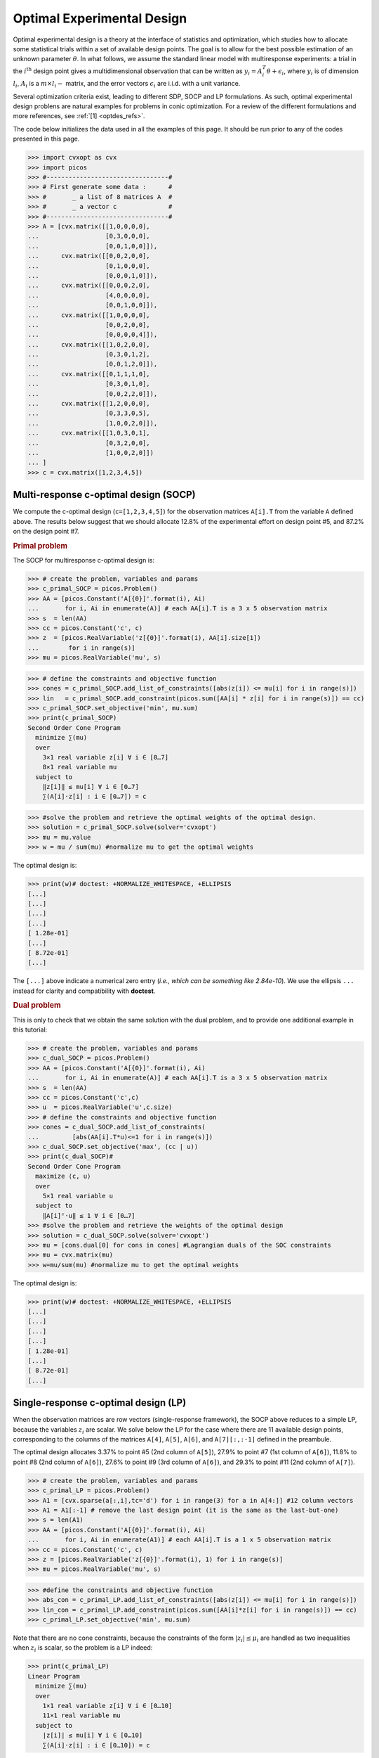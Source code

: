 .. _optdes:

Optimal Experimental Design
===========================

Optimal experimental design is a theory
at the interface of statistics and optimization,
which studies how to allocate some statistical trials
within a set of available design points.
The goal is to allow for the best possible
estimation of an unknown parameter :math:`\theta`.
In what follows, we assume the standard linear model with
multiresponse experiments: a trial in the :math:`i^{\textrm{th}}`
design point gives a multidimensional observation that
can be written as :math:`y_i = A_i^T \theta+\epsilon_i`,
where :math:`y_i` is of dimension :math:`l_i`,
:math:`A_i` is a :math:`m \times l_i-` matrix,
and the error vectors :math:`\epsilon_i` are i.i.d. with a unit variance.

Several optimization criteria exist, leading to different SDP, SOCP and LP
formulations.
As such, optimal experimental design problens are natural examples for problems
in conic optimization. For a review of the different formulations
and more references, see :ref:`[1] <optdes_refs>`.

The code below initializes the data used in all the examples of this page.
It should be run prior to any of the codes presented in this page.

>>> import cvxopt as cvx
>>> import picos
>>> #---------------------------------#
>>> # First generate some data :      #
>>> #       _ a list of 8 matrices A  #
>>> #       _ a vector c              #
>>> #---------------------------------#
>>> A = [cvx.matrix([[1,0,0,0,0],
...                  [0,3,0,0,0],
...                  [0,0,1,0,0]]),
...      cvx.matrix([[0,0,2,0,0],
...                  [0,1,0,0,0],
...                  [0,0,0,1,0]]),
...      cvx.matrix([[0,0,0,2,0],
...                  [4,0,0,0,0],
...                  [0,0,1,0,0]]),
...      cvx.matrix([[1,0,0,0,0],
...                  [0,0,2,0,0],
...                  [0,0,0,0,4]]),
...      cvx.matrix([[1,0,2,0,0],
...                  [0,3,0,1,2],
...                  [0,0,1,2,0]]),
...      cvx.matrix([[0,1,1,1,0],
...                  [0,3,0,1,0],
...                  [0,0,2,2,0]]),
...      cvx.matrix([[1,2,0,0,0],
...                  [0,3,3,0,5],
...                  [1,0,0,2,0]]),
...      cvx.matrix([[1,0,3,0,1],
...                  [0,3,2,0,0],
...                  [1,0,0,2,0]])
... ]
>>> c = cvx.matrix([1,2,3,4,5])

Multi-response c-optimal design (SOCP)
--------------------------------------

We compute the c-optimal design (``c=[1,2,3,4,5]``)
for the observation matrices ``A[i].T`` from the variable ``A`` defined above.
The results below suggest that we should allocate 12.8% of the
experimental effort on design point #5, and 87.2% on the design point #7.

.. rubric:: Primal problem

The SOCP for multiresponse c-optimal design is:

.. math::
   :nowrap:

   \begin{center}
   \begin{eqnarray*}
   &\underset{\substack{\mu \in \mathbb{R}^s\\
                        \forall i \in [s],\ z_i \in \mathbb{R}^{l_i}}}{\mbox{minimize}}
                      & \sum_{i=1}^s \mu_i\\
   &\mbox{subject to} & \sum_{i=1}^s A_i z_i = c\\
   &                  & \forall i \in [s],\ \Vert z_i \Vert_2 \leq \mu_i,
   \end{eqnarray*}
   \end{center}

>>> # create the problem, variables and params
>>> c_primal_SOCP = picos.Problem()
>>> AA = [picos.Constant('A[{0}]'.format(i), Ai)
...       for i, Ai in enumerate(A)] # each AA[i].T is a 3 x 5 observation matrix
>>> s  = len(AA)
>>> cc = picos.Constant('c', c)
>>> z  = [picos.RealVariable('z[{0}]'.format(i), AA[i].size[1])
...        for i in range(s)]
>>> mu = picos.RealVariable('mu', s)

>>> # define the constraints and objective function
>>> cones = c_primal_SOCP.add_list_of_constraints([abs(z[i]) <= mu[i] for i in range(s)])
>>> lin   = c_primal_SOCP.add_constraint(picos.sum([AA[i] * z[i] for i in range(s)]) == cc)
>>> c_primal_SOCP.set_objective('min', mu.sum)
>>> print(c_primal_SOCP)
Second Order Cone Program
  minimize ∑(mu)
  over
    3×1 real variable z[i] ∀ i ∈ [0…7]
    8×1 real variable mu
  subject to
    ‖z[i]‖ ≤ mu[i] ∀ i ∈ [0…7]
    ∑(A[i]·z[i] : i ∈ [0…7]) = c

>>> #solve the problem and retrieve the optimal weights of the optimal design.
>>> solution = c_primal_SOCP.solve(solver='cvxopt')
>>> mu = mu.value
>>> w = mu / sum(mu) #normalize mu to get the optimal weights

The optimal design is:

>>> print(w)# doctest: +NORMALIZE_WHITESPACE, +ELLIPSIS
[...]
[...]
[...]
[...]
[ 1.28e-01]
[...]
[ 8.72e-01]
[...]

The ``[...]`` above indicate a numerical zero entry
(*i.e., which can be something like 2.84e-10*).
We use the ellipsis ``...`` instead for clarity and compatibility with **doctest**.

.. rubric:: Dual problem

This is only to check that we obtain the same solution with the dual problem,
and to provide one additional example in this tutorial:

.. math::
   :nowrap:

   \begin{center}
   \begin{eqnarray*}
   &\underset{u \in \mathbb{R}^m}{\mbox{maximize}}
                      & c^T u\\
   &\mbox{subject to} & \forall i \in [s],\ \Vert A_i^T u \Vert_2 \leq 1
   \end{eqnarray*}
   \end{center}


>>> # create the problem, variables and params
>>> c_dual_SOCP = picos.Problem()
>>> AA = [picos.Constant('A[{0}]'.format(i), Ai)
...       for i, Ai in enumerate(A)] # each AA[i].T is a 3 x 5 observation matrix
>>> s  = len(AA)
>>> cc = picos.Constant('c',c)
>>> u  = picos.RealVariable('u',c.size)
>>> # define the constraints and objective function
>>> cones = c_dual_SOCP.add_list_of_constraints(
...         [abs(AA[i].T*u)<=1 for i in range(s)])
>>> c_dual_SOCP.set_objective('max', (cc | u))
>>> print(c_dual_SOCP)#
Second Order Cone Program
  maximize ⟨c, u⟩
  over
    5×1 real variable u
  subject to
    ‖A[i]ᵀ·u‖ ≤ 1 ∀ i ∈ [0…7]
>>> #solve the problem and retrieve the weights of the optimal design
>>> solution = c_dual_SOCP.solve(solver='cvxopt')
>>> mu = [cons.dual[0] for cons in cones] #Lagrangian duals of the SOC constraints
>>> mu = cvx.matrix(mu)
>>> w=mu/sum(mu) #normalize mu to get the optimal weights

The optimal design is:

>>> print(w)# doctest: +NORMALIZE_WHITESPACE, +ELLIPSIS
[...]
[...]
[...]
[...]
[ 1.28e-01]
[...]
[ 8.72e-01]
[...]


Single-response c-optimal design (LP)
-------------------------------------

When the observation matrices are row vectors (single-response framework),
the SOCP above reduces to a simple LP, because the variables
:math:`z_i` are scalar.
We solve below the LP for the case where there are 11
available design points, corresponding to the columns of the matrices
``A[4]``, ``A[5]``, ``A[6]``, and ``A[7][:,:-1]`` defined in the preambule.

The optimal design allocates 3.37% to point #5 (2nd column of ``A[5]``),
27.9% to point #7 (1st column of ``A[6]``),
11.8% to point #8 (2nd column of ``A[6]``),
27.6% to point #9 (3rd column of ``A[6]``),
and 29.3% to point #11 (2nd column of ``A[7]``).

>>> # create the problem, variables and params
>>> c_primal_LP = picos.Problem()
>>> A1 = [cvx.sparse(a[:,i],tc='d') for i in range(3) for a in A[4:]] #12 column vectors
>>> A1 = A1[:-1] # remove the last design point (it is the same as the last-but-one)
>>> s = len(A1)
>>> AA = [picos.Constant('A[{0}]'.format(i), Ai)
...       for i, Ai in enumerate(A1)] # each AA[i].T is a 1 x 5 observation matrix
>>> cc = picos.Constant('c', c)
>>> z = [picos.RealVariable('z[{0}]'.format(i), 1) for i in range(s)]
>>> mu = picos.RealVariable('mu', s)

>>> #define the constraints and objective function
>>> abs_con = c_primal_LP.add_list_of_constraints([abs(z[i]) <= mu[i] for i in range(s)])
>>> lin_con = c_primal_LP.add_constraint(picos.sum([AA[i]*z[i] for i in range(s)]) == cc)
>>> c_primal_LP.set_objective('min', mu.sum)

Note that there are no cone constraints, because
the constraints of the form :math:`|z_i| \leq \mu_i` are handled as two
inequalities when :math:`z_i` is scalar, so the problem is a LP indeed:

>>> print(c_primal_LP)
Linear Program
  minimize ∑(mu)
  over
    1×1 real variable z[i] ∀ i ∈ [0…10]
    11×1 real variable mu
  subject to
    |z[i]| ≤ mu[i] ∀ i ∈ [0…10]
    ∑(A[i]·z[i] : i ∈ [0…10]) = c

>>> #solve the problem and retrieve the weights of the optimal design
>>> solution = c_primal_LP.solve(solver='cvxopt')
>>> mu = mu.value
>>> w = mu / sum(mu) #normalize mu to get the optimal weights

The optimal design is:

>>> print(w)# doctest: +NORMALIZE_WHITESPACE, +ELLIPSIS
[...]
[...]
[...]
[...]
[ 3.37e-02]
[...]
[ 2.79e-01]
[ 1.18e-01]
[ 2.76e-01]
[...]
[ 2.93e-01]

SDP formulation of c-optimal design
-----------------------------------

We give below the SDP for c-optimality, in primal and dual
form. You can observe that we obtain the same results as
with the SOCP presented earlier:
12.8% on design point #5, and 87.2% on design point #7.

.. rubric:: Primal problem

The SDP formulation of the c-optimal design problem is:

.. math::
   :nowrap:

   \begin{center}
   \begin{eqnarray*}
   &\underset{\mu \in \mathbb{R}^s}{\mbox{minimize}}
                      & \sum_{i=1}^s \mu_i\\
   &\mbox{subject to} & \sum_{i=1}^s \mu_i A_i A_i^T \succeq c c^T,\\
   &                  & \mu \geq 0.
   \end{eqnarray*}
   \end{center}

>>> # create the problem, variables and params
>>> c_primal_SDP = picos.Problem()
>>> AA = [picos.Constant('A[{0}]'.format(i), Ai)
...       for i, Ai in enumerate(A)] # each AA[i].T is a 3 x 5 observation matrix
>>> s  = len(AA)
>>> cc = picos.Constant('c', c)
>>> mu = picos.RealVariable('mu',s)
>>> # define the constraints and objective function
>>> lmi = c_primal_SDP.add_constraint(
...         picos.sum([mu[i] * AA[i] * AA[i].T for i in range(s)]) >> cc*cc.T)
>>> lin_cons = c_primal_SDP.add_constraint(mu >= 0)
>>> c_primal_SDP.set_objective('min', mu.sum)
>>> print(c_primal_SDP)
Semidefinite Program
  minimize ∑(mu)
  over
    8×1 real variable mu
  subject to
    ∑(mu[i]·A[i]·A[i]ᵀ : i ∈ [0…7]) ≽ c·cᵀ
    mu ≥ 0

>>> #solve the problem and retrieve the weights of the optimal design
>>> solution = c_primal_SDP.solve(solver='cvxopt')
>>> w = mu.value
>>> w = w / sum(w) #normalize mu to get the optimal weights

The optimal design is:

>>> print(w)# doctest: +NORMALIZE_WHITESPACE, +ELLIPSIS
[...]
[...]
[...]
[...]
[ 1.28e-01]
[...]
[ 8.72e-01]
[...]

.. rubric:: Dual problem

This is only to check that we obtain the same solution with the dual problem,
and to provide one additional example in this tutorial:

.. math::
   :nowrap:

   \begin{center}
   \begin{eqnarray*}
   &\underset{X \in \mathbb{R}^{m \times m}}{\mbox{maximize}}
                      &  c^T X c\\
   &\mbox{subject to} & \forall i \in [s],\ \langle A_i A_i^T,\ X \rangle \leq 1,\\
   &                  &  X \succeq 0.
   \end{eqnarray*}
   \end{center}

>>> #create the problem, variables and params
>>> c_dual_SDP = picos.Problem()
>>> AA = [picos.Constant('A[{0}]'.format(i), Ai)
...       for i, Ai in enumerate(A)] # each AA[i].T is a 3 x 5 observation matrix
>>> s  = len(AA)
>>> cc = picos.Constant('c', c)
>>> m  = c.size[0]
>>> X  = picos.SymmetricVariable('X',(m,m))

>>> #define the constraints and objective function
>>> lin_cons = c_dual_SDP.add_list_of_constraints(
...                  [(AA[i]*AA[i].T | X) <= 1 for i in range(s)])
>>> psd = c_dual_SDP.add_constraint(X>>0)
>>> c_dual_SDP.set_objective('max', cc.T*X*cc)

>>> print(c_dual_SDP)
Semidefinite Program
  maximize cᵀ·X·c
  over
    5×5 symmetric variable X
  subject to
    ⟨A[i]·A[i]ᵀ, X⟩ ≤ 1 ∀ i ∈ [0…7]
    X ≽ 0

>>> # solve the problem and retrieve the weights of the optimal design
>>> solution = c_dual_SDP.solve(solver='cvxopt')
>>> mu = [cons.dual for cons in lin_cons] #Lagrangian duals of the linear constraints
>>> mu = cvx.matrix(mu)
>>> w = mu / sum(mu) #normalize mu to get the optimal weights

The optimal design is:

>>> print(w)# doctest: +NORMALIZE_WHITESPACE, +ELLIPSIS
[...]
[...]
[...]
[...]
[ 1.28e-01]
[...]
[ 8.72e-01]
[...]

And the optimal positive semidefinite matrix X is:

>>> print(X)
[ 5.92e-03  8.98e-03  2.82e-03 -3.48e-02 -1.43e-02]
[ 8.98e-03  1.36e-02  4.27e-03 -5.28e-02 -2.17e-02]
[ 2.82e-03  4.27e-03  1.34e-03 -1.66e-02 -6.79e-03]
[-3.48e-02 -5.28e-02 -1.66e-02  2.05e-01  8.39e-02]
[-1.43e-02 -2.17e-02 -6.79e-03  8.39e-02  3.44e-02]

A-optimality (SOCP)
-------------------

We compute the A-optimal design
for the observation matrices ``A[i].T`` defined in the preambule.
The optimal design allocates
24.9% on design point #3,
14.2% on point #4,
8.51% on point #5,
12.1% on point #6,
13.2% on point #7,
and 27.0% on point #8.

.. rubric:: Primal problem

The SOCP for the A-optimal design problem is:

.. math::
   :nowrap:

   \begin{center}
   \begin{eqnarray*}
   &\underset{\substack{\mu \in \mathbb{R}^s\\
                        \forall i \in [s],\ Z_i \in \mathbb{R}^{l_i \times m}}}{\mbox{minimize}}
                      & \sum_{i=1}^s \mu_i\\
   &\mbox{subject to} & \sum_{i=1}^s A_i Z_i = I\\
   &                  & \forall i \in [s],\ \Vert Z_i \Vert_F \leq \mu_i,
   \end{eqnarray*}
   \end{center}

>>> # create the problem, variables and params
>>> A_primal_SOCP = picos.Problem()
>>> AA = [picos.Constant('A[{0}]'.format(i), Ai)
...       for i, Ai in enumerate(A)] # each AA[i].T is a 3 x 5 observation matrix
>>> s  = len(AA)
>>> Z = [picos.RealVariable('Z[{0}]'.format(i), AA[i].T.size) for i in range(s)]
>>> mu = picos.RealVariable('mu', s)

>>> #define the constraints and objective function
>>> cone_cons = A_primal_SOCP.add_list_of_constraints(
...                     [abs(Z[i]) <= mu[i] for i in range(s)])
>>> lin_cons = A_primal_SOCP.add_constraint(
...                      picos.sum([AA[i] * Z[i] for i in range(s)]) == 'I')
>>> A_primal_SOCP.set_objective('min', mu.sum)
>>> print(A_primal_SOCP)
Second Order Cone Program
  minimize ∑(mu)
  over
    3×5 real variable Z[i] ∀ i ∈ [0…7]
    8×1 real variable mu
  subject to
    ‖Z[i]‖ ≤ mu[i] ∀ i ∈ [0…7]
    ∑(A[i]·Z[i] : i ∈ [0…7]) = I

>>> # solve the problem and retrieve the weights of the optimal design
>>> solution = A_primal_SOCP.solve(solver='cvxopt')
>>> w = mu.value
>>> w = w / sum(w) #normalize mu to get the optimal weights

The optimal design is:

>>> print(w)# doctest: +NORMALIZE_WHITESPACE, +ELLIPSIS
[...]
[...]
[ 2.49e-01]
[ 1.42e-01]
[ 8.51e-02]
[ 1.21e-01]
[ 1.32e-01]
[ 2.70e-01]

.. rubric:: Dual problem

This is only to check that we obtain the same solution with the dual problem,
and to provide one additional example in this tutorial:

.. math::
   :nowrap:

   \begin{center}
   \begin{eqnarray*}
   &\underset{U \in \mathbb{R}^{m \times m}}{\mbox{maximize}}
                      &  \mbox{trace}\ U\\
   &\mbox{subject to} & \forall i \in [s],\ \Vert A_i^T U \Vert_2 \leq 1
   \end{eqnarray*}
   \end{center}

>>> #create the problem, variables and params
>>> D_SOCPual_A=picos.Problem()
>>> AA = [picos.Constant('A[{0}]'.format(i), Ai)
...       for i, Ai in enumerate(A)] # each AA[i].T is a 3 x 5 observation matrix
>>> s  = len(AA)
>>> m  = AA[0].size[0]
>>> U  = picos.RealVariable('U',(m,m))
>>> #define the constraints and objective function
>>> cone_cons = D_SOCPual_A.add_list_of_constraints(
...       [abs(AA[i].T*U) <= 1 for i in range(s)])
>>> D_SOCPual_A.set_objective('max', U.tr)
>>> print(D_SOCPual_A)
Second Order Cone Program
  maximize tr(U)
  over
    5×5 real variable U
  subject to
    ‖A[i]ᵀ·U‖ ≤ 1 ∀ i ∈ [0…7]

>>> # solve the problem and retrieve the weights of the optimal design
>>> solution = D_SOCPual_A.solve(solver='cvxopt')
>>> mu = [cons.dual[0] for cons in cone_cons] # Lagrangian duals of the SOC constraints
>>> mu = cvx.matrix(mu)
>>> w = mu / sum(mu) # normalize mu to get the optimal weights

The optimal design is:

>>> print(w)# doctest: +NORMALIZE_WHITESPACE, +ELLIPSIS
[...]
[...]
[ 2.49e-01]
[ 1.42e-01]
[ 8.51e-02]
[ 1.21e-01]
[ 1.32e-01]
[ 2.70e-01]

A-optimality with multiple constraints (SOCP)
---------------------------------------------

A-optimal designs can also be computed by SOCP
when the vector of weights :math:`\mathbf{w}` is subject
to several linear constraints.
To give an example, we compute the A-optimal design for
the observation matrices given in the preambule, when the weights
must satisfy: :math:`\sum_{i=0}^3 w_i \leq 0.5` and :math:`\sum_{i=4}^7 w_i \leq 0.5`.
This problem has the following SOCP formulation:

.. math::
   :nowrap:

   \begin{center}
   \begin{eqnarray*}
   &\underset{\substack{\mathbf{w} \in \mathbb{R}^s\\
                        \mu \in \mathbb{R}^s\\
                        \forall i \in [s],\ Z_i \in \mathbb{R}^{l_i \times m}}}{\mbox{minimize}}
                      & \sum_{i=1}^s \mu_i\\
   &\mbox{subject to} & \sum_{i=1}^s A_i Z_i = I\\
   &                  & \sum_{i=0}^3 w_i \leq 0.5\\
   &                  & \sum_{i=4}^7 w_i \leq 0.5\\
   &                  & \forall i \in [s],\ \Vert Z_i \Vert_F^2 \leq \mu_i w_i,
   \end{eqnarray*}
   \end{center}

The optimal solution allocates 29.7% and 20.3% to the design points #3 and #4,
and  respectively 6.54%, 11.9%, 9.02% and 22.5% to the design points #5 to #8:

>>> # create the problem, variables and params
>>> A_multiconstraints = picos.Problem()
>>> AA = [picos.Constant('A[{0}]'.format(i), Ai)
...       for i, Ai in enumerate(A)] # each AA[i].T is a 3 x 5 observation matrix
>>> s  = len(AA)
>>> mu = picos.RealVariable('mu',s)
>>> w  = picos.RealVariable('w',s)
>>> Z  = [picos.RealVariable('Z[{0}]'.format(i), AA[i].T.size)
...                          for i in range(s)]
>>> # define the constraints and objective function
>>> lin_cons0 = A_multiconstraints.add_constraint(
...         picos.sum([AA[i] * Z[i] for i in range(s)]) == 'I')
>>> lin_cons1 = A_multiconstraints.add_constraint(w[:4].sum <= 0.5)
>>> lin_cons2 = A_multiconstraints.add_constraint(w[4:].sum <= 0.5)
>>> cone_cons = A_multiconstraints.add_list_of_constraints(
...       [ abs(Z[i]) **2 <= mu[i] * w[i] for i in range(s)])
>>> A_multiconstraints.set_objective('min', mu.sum)
>>> print(A_multiconstraints)
Quadratically Constrained Program
  minimize ∑(mu)
  over
    3×5 real variable Z[i] ∀ i ∈ [0…7]
    8×1 real variables mu, w
  subject to
    ∑(A[i]·Z[i] : i ∈ [0…7]) = I
    ∑(w[:4]) ≤ 0.5
    ∑(w[4:]) ≤ 0.5
    ‖Z[i]‖² ≤ mu[i]·w[i] ∀ i ∈ [0…7]

>>> # solve the problem and retrieve the weights of the optimal design
>>> solution = A_multiconstraints.solve(solver='cvxopt')
>>> w = w.value
>>> w = w / sum(w) # normalize w to get the optimal weights

The optimal design is:

>>> print(w)# doctest: +NORMALIZE_WHITESPACE, +ELLIPSIS
[...]
[...]
[ 2.97e-01]
[ 2.03e-01]
[ 6.54e-02]
[ 1.19e-01]
[ 9.02e-02]
[ 2.25e-01]


Exact A-optimal design (MISOCP)
-------------------------------

In the exact version of A-optimality, a number :math:`N \in \mathbb{N}`
of trials is given, and the goal is to find the optimal number of times
:math:`n_i \in \mathbb{N}` that a trial on design point #i should be performed,
with :math:`\sum_i n_i =N`.

The SOCP formulation of A-optimality for constrained designs
also accept integer constraints, which results in a MISOCP for exact A-optimality:

.. math::
   :nowrap:

   \begin{center}
   \begin{eqnarray*}
   &\underset{\substack{\mathbf{t} \in \mathbb{R}^s\\
                        \mathbf{n} \in \mathbb{N}^s\\
                        \forall i \in [s],\ Z_i \in \mathbb{R}^{l_i \times m}}}{\mbox{minimize}}
                      & \sum_{i=1}^s t_i\\
   &\mbox{subject to} & \sum_{i=1}^s A_i Z_i = I\\
   &                  & \forall i \in [s],\ \Vert Z_i \Vert_F^2 \leq n_i t_i,\\
   &                  & \sum_{i=1}^s n_i = N.
   \end{eqnarray*}
   \end{center}

The exact optimal design is :math:`\mathbf{n}=[0,0,5,3,2,2,3,5]`:

>>> # create the problem, variables and params
>>> A_exact = picos.Problem()
>>> AA = [picos.Constant('A[{0}]'.format(i), Ai)
...       for i, Ai in enumerate(A)] # each AA[i].T is a 3 x 5 observation matrix
>>> s  = len(AA)
>>> m  = AA[0].size[0]
>>> N  = picos.Constant('N', 20) # number of trials allowed
>>> I = picos.Constant('I', cvx.spmatrix([1]*m,range(m),range(m),(m,m))) #identity matrix
>>> Z = [picos.RealVariable('Z[{0}]'.format(i), AA[i].T.size) for i in range(s)]
>>> n = picos.IntegerVariable('n', s)
>>> t = picos.RealVariable('t', s)

>>> # define the constraints and objective function
>>> cone_cons = A_exact.add_list_of_constraints(
...         [ abs(Z[i])**2 <= n[i] * t[i] for i in range(s)])
>>> lin_cons = A_exact.add_constraint(
...          picos.sum([AA[i]*Z[i] for i in range(s)]) == I)
>>> wgt_cons = A_exact.add_constraint(n.sum <= N)
>>> A_exact.set_objective('min', t.sum)
>>> print(A_exact)
Mixed-Integer Quadratically Constrained Program
  minimize ∑(t)
  over
    8×1 integer variable n
    3×5 real variable Z[i] ∀ i ∈ [0…7]
    8×1 real variable t
  subject to
    ‖Z[i]‖² ≤ n[i]·t[i] ∀ i ∈ [0…7]
    ∑(A[i]·Z[i] : i ∈ [0…7]) = I
    ∑(n) ≤ N

>>> #solve the problem and display the optimal design
>>> solution = A_exact.solve()# doctest:+SKIP
>>> print(n)# doctest:+SKIP
[...]
[...]
[ 5.00e+00]
[ 3.00e+00]
[ 2.00e+00]
[ 2.00e+00]
[ 3.00e+00]
[ 5.00e+00]

.. note::

    The above output is not validated as we lack an appropriate solver on
    the build server.

Approximate and exact D-optimal design ((MI)SOCP)
-------------------------------------------------

The D-optimal design problem has a SOCP formulation involving a
geometric mean in the objective function:

.. math::
   :nowrap:

   \begin{center}
   \begin{eqnarray*}
   &\underset{\substack{\mathbf{L} \in \mathbb{R}^{m \times m}\\
                        \mathbf{w} \in \mathbb{R}^s\\
                        \forall i \in [s],\ V_i \in \mathbb{R}^{l_i \times m}}}{\mbox{maximize}}
                      & \left(\prod_{i=1}^m L_{i,i}\right)^{1/m}\\
   &\mbox{subject to} & \sum_{i=1}^s A_i V_i = L,\\
   &                  & L\ \mbox{lower triangular},\\
   &                  & \Vert V_i \Vert_F \leq \sqrt{m}\ w_i,\\
   &                  & \sum_{i=1}^s w_i \leq 1.
   \end{eqnarray*}
   \end{center}

By introducing a new variable :math:`t` such that
:math:`t \leq \left(\prod_{i=1}^m L_{i,i}\right)^{1/m}`, we can pass
this problem to PICOS with the function :func:`~picos.geomean`,
which reformulates the geometric mean inequality as a set of equivalent second order cone
constraints.
The example below allocates respectively 22.7%, 3.38%, 1.65%, 5.44%, 31.8% and 35.1%
to the design points #3 to #8.

>>> #create the problem, variables and params
>>> D_SOCP = picos.Problem()
>>> AA = [picos.Constant('A[{0}]'.format(i), Ai)
...       for i, Ai in enumerate(A)] # each AA[i].T is a 3 x 5 observation matrix
>>> s  = len(AA)
>>> m  = AA[0].size[0]
>>> mm = picos.Constant('m', m)
>>> L = picos.RealVariable('L', (m,m))
>>> V = [picos.RealVariable('V['+str(i)+']', AA[i].T.size) for i in range(s)]
>>> w = picos.RealVariable('w',s)
>>> # additional variable to handle the geometric mean in the objective function
>>> t = picos.RealVariable('t',1)

>>> # define the constraints and objective function
>>> lin_cons = D_SOCP.add_constraint(picos.sum([AA[i]*V[i] for i in range(s)]) == L)
>>> # L is lower triangular
>>> lowtri_cons = D_SOCP.add_list_of_constraints([L[i,j] == 0
...                for i in range(m)
...                for j in range(i+1,m)])
>>> cone_cons = D_SOCP.add_list_of_constraints([abs(V[i]) <= (mm**0.5)*w[i]
...                                                 for i in range(s)])
>>> wgt_cons = D_SOCP.add_constraint(w.sum <= 1)
>>> geomean_cons = D_SOCP.add_constraint(t <= picos.geomean(picos.maindiag(L)))
>>> D_SOCP.set_objective('max',t)

>>> #solve the problem and display the optimal design
>>> print(D_SOCP)
Optimization Problem
  maximize t
  over
    1×1 real variable t
    3×5 real variable V[i] ∀ i ∈ [0…7]
    5×5 real variable L
    8×1 real variable w
  subject to
    L = ∑(A[i]·V[i] : i ∈ [0…7])
    L[i,j] = 0 ∀ (i,j) ∈ zip([0,0,…,2,3],[1,2,…,4,4])
    ‖V[i]‖ ≤ m^(1/2)·w[i] ∀ i ∈ [0…7]
    ∑(w) ≤ 1
    geomean(maindiag(L)) ≥ t

>>> solution = D_SOCP.solve(solver='cvxopt')
>>> print(w)# doctest: +NORMALIZE_WHITESPACE, +ELLIPSIS
[...]
[...]
[ 2.27e-01]
[ 3.38e-02]
[ 1.65e-02]
[ 5.44e-02]
[ 3.18e-01]
[ 3.51e-01]


As for the A-optimal problem, there is an alternative SOCP formulation
of D-optimality :ref:`[2] <optdes_refs>`, in which integer constraints may be added.
This allows us to formulate the exact D-optimal problem as a MISOCP.
For :math:`N=20`,
we obtain the following N-exact D-optimal design:
:math:`\mathbf{n}=[0,0,5,1,0,1,6,7]`:

>>> # create the problem, variables and params
>>> D_exact = picos.Problem()
>>> L = picos.RealVariable('L',(m,m))
>>> V = [picos.RealVariable('V['+str(i)+']',AA[i].T.size) for i in range(s)]
>>> T = picos.RealVariable('T', (s,m))
>>> n = picos.IntegerVariable('n', s)
>>> N = picos.Constant('N', 20)
>>> # additional variable to handle the geomean inequality
>>> t = picos.RealVariable('t',1)

>>> # define the constraints and objective function
>>> lin_cons = D_exact.add_constraint(
...         picos.sum([AA[i]*V[i] for i in range(s)]) == L)
>>> # L is lower triangular
>>> lowtri_cons = D_exact.add_list_of_constraints([L[i,j] == 0
...                                  for i in range(m)
...                                  for j in range(i+1,m)])
>>> cone_cons = D_exact.add_list_of_constraints([ abs(V[i][:,k])**2 <= n[i]/N*T[i,k]
...                 for i in range(s) for k in range(m)])
>>> lin_cons2 = D_exact.add_list_of_constraints([T[:,k].sum <= 1
...                       for k in range(m)])
>>> wgt_cons = D_exact.add_constraint(n.sum <= N)
>>> geomean_cons = D_exact.add_constraint(t <= picos.geomean(picos.maindiag(L)))
>>> D_exact.set_objective('max',t)
>>> print(D_exact)
Mixed-Integer Optimization Problem
  maximize t
  over
    8×1 integer variable n
    1×1 real variable t
    3×5 real variable V[i] ∀ i ∈ [0…7]
    5×5 real variable L
    8×5 real variable T
  subject to
    L = ∑(A[i]·V[i] : i ∈ [0…7])
    L[i,j] = 0 ∀ (i,j) ∈ zip([0,0,…,2,3],[1,2,…,4,4])
    ‖V[i][:,j]‖² ≤ n[i]/N·T[i,j] ∀ (i,j) ∈
      zip([0,0,…,7,7],[0,1,…,3,4])
    ∑(T[:,i]) ≤ 1 ∀ i ∈ [0…4]
    ∑(n) ≤ N
    geomean(maindiag(L)) ≥ t

>>> #solve the problem and display the optimal design
>>> solution = D_exact.solve()# doctest:+SKIP
>>> print(n)# doctest:+SKIP
[...]
[...]
[ 5.00e+00]
[ 1.00e+00]
[...]
[ 1.00e+00]
[ 6.00e+00]
[ 7.00e+00]

.. note::

    The above output is not validated as we lack an appropriate solver on
    the build server.

Former MAXDET formulation of the D-optimal design (SDP)
-------------------------------------------------------

A so-called MAXDET Programming formulation of the D-optimal design
has been known since the late 90's :ref:`[3] <optdes_refs>`, and
can be reformulated as a SDP thanks to the :func:`~picos.detrootn` function.
The following code finds the same design as the SOCP approach presented above.

>>> # problem, variables and parameters
>>> D_MAXDET = picos.Problem()
>>> AA = [picos.Constant('A[{0}]'.format(i), Ai)
...       for i, Ai in enumerate(A)] # each AA[i].T is a 3 x 5 observation matrix
>>> s  = len(AA)
>>> m  = AA[0].size[0]
>>> w = picos.RealVariable('w', s, lower=0)
>>> t = picos.RealVariable('t', 1)
>>> # constraint and objective
>>> wgt_cons = D_MAXDET.add_constraint(w.sum <= 1)
>>> Mw = picos.sum([w[i] * AA[i] * AA[i].T for i in range(s)])
>>> detrootn_cons = D_MAXDET.add_constraint(t <= picos.DetRootN(Mw))
>>> D_MAXDET.set_objective('max', t)

>>> print(D_MAXDET)
Optimization Problem
  maximize t
  over
    1×1 real variable t
    8×1 real variable w (bounded below)
  subject to
    ∑(w) ≤ 1
    det(∑(w[i]·A[i]·A[i]ᵀ : i ∈ [0…7]))^(1/5) ≥ t

>>> #solve and display
>>> solution = D_MAXDET.solve(solver='cvxopt')
>>> print(w)# doctest: +NORMALIZE_WHITESPACE, +ELLIPSIS
[ ...]
[ ...]
[ 2.27e-01]
[ 3.38e-02]
[ 1.65e-02]
[ 5.44e-02]
[ 3.18e-01]
[ 3.51e-01]



General Phi_p optimal design (SDP)
----------------------------------

The A- and D-optimal design problems presented above can be obtained as special cases of the general
Kiefer :math:`\Phi_p-` optimal design problem, where :math:`p` is a real in :math:`(-\infty,1]` :

.. math::
   :nowrap:

   \begin{center}
   \begin{eqnarray*}
   &\underset{w \in \mathbb{R}^s}{\mbox{maximize}}
                      &\quad \left( \frac{1}{m} \operatorname{trace}\ \big(\sum_{i=1}^s w_i A_i A_i^T \big)^p \right)^{1/p} \\
   &\textrm{subject to} &\quad w\geq0,\ \sum_{i=1}^s w_i \leq 1.
   \end{eqnarray*}

   \end{center}

These problems are easy to enter in PICOS, thanks to the :func:`~picos.tracepow` function,
that automatically replaces inequalities involving trace of matrix powers as a set of equivalent linear matrix
inequalities (SDP) (cf. :ref:`[4] <optdes_refs>`). Below are two examples with :math:`p=0.2` and :math:`p=-3`,
allocating respectively (20.6%, 0.0%, 0.0%, 0.92%, 40.8%, 37.7%), and
(24.8%, 16.6%, 10.8%, 14.1%, 7.84%, 26.0%) of the trials to the design points 3 to 8.

>>> #problems, variables and parameters
>>> P0dot2_SDP  = picos.Problem()
>>> Pminus3_SDP = picos.Problem()
>>> AA = [picos.Constant('A[{0}]'.format(i), Ai)
...       for i, Ai in enumerate(A)] # each AA[i].T is a 3 x 5 observation matrix
>>> s  = len(AA)
>>> m  = AA[0].size[0]
>>> w = picos.RealVariable('w', s, lower=0)
>>> t = picos.RealVariable('t', 1)

>>> # constraint and objective
>>> wgt02_cons = P0dot2_SDP.add_constraint(w.sum <= 1)
>>> wgtm3_cons = Pminus3_SDP.add_constraint(w.sum <= 1)

>>> Mw = picos.sum([w[i]*AA[i]*AA[i].T for i in range(s)])

>>> tracep02_cons = P0dot2_SDP.add_constraint(t <= picos.PowerTrace(Mw, 0.2))
>>> P0dot2_SDP.set_objective('max', t)

>>> tracepm3_cons = Pminus3_SDP.add_constraint(t >= picos.PowerTrace(Mw, -3))
>>> Pminus3_SDP.set_objective('min', t)

>>> # p=0.2
>>> print(P0dot2_SDP)
Optimization Problem
  maximize t
  over
    1×1 real variable t
    8×1 real variable w (bounded below)
  subject to
    ∑(w) ≤ 1
    tr(∑(w[i]·A[i]·A[i]ᵀ : i ∈ [0…7])^(1/5)) ≥ t

>>> #solve and display
>>> solution = P0dot2_SDP.solve(solver='cvxopt')
>>> print(w)# doctest: +NORMALIZE_WHITESPACE, +ELLIPSIS
[ ...]
[ ...]
[ 2.06e-01]
[ ...]
[ ...]
[ 9.20e-03]
[ 4.08e-01]
[ 3.77e-01]

>>> # p=-3
>>> print(Pminus3_SDP)
Optimization Problem
  minimize t
  over
    1×1 real variable t
    8×1 real variable w (bounded below)
  subject to
    ∑(w) ≤ 1
    tr(∑(w[i]·A[i]·A[i]ᵀ : i ∈ [0…7])^(-3)) ≤ t
>>> solution = Pminus3_SDP.solve(solver='cvxopt')
>>> print(w)# doctest: +NORMALIZE_WHITESPACE, +ELLIPSIS
[ ...]
[ ...]
[ 2.48e-01]
[ 1.66e-01]
[ 1.08e-01]
[ 1.41e-01]
[ 7.83e-02]
[ 2.60e-01]

.. _optdes_refs:

References
----------

        1. "`Computing Optimal Designs of multiresponse Experiments reduces to
           Second-Order Cone Programming <http://arxiv.org/abs/0912.5467>`_", G. Sagnol,
           *Journal of Statistical Planning and Inference*,
           141(5), p. *1684-1708*, 2011.

        2. "`Computing exact D-optimal designs by mixed integer second order cone
           programming <http://arxiv.org/abs/1307.4953>`_",
           G. Sagnol and R. Harman, Submitted: arXiv:1307.4953.

        3. "`Determinant maximization with linear matrix inequality
           constraints <http://citeseerx.ist.psu.edu/viewdoc/download?doi=10.1.1.38.7483&rep=rep1&type=pdf>`_",
           L. Vandenberghe, S. Boyd and S.P. Wu, *SIAM journal on matrix analysis and applications*,
           19(2), 499-533, 1998.

        4. "`On the semidefinite representations of real functions applied to symmetric
           matrices <http://opus4.kobv.de/opus4-zib/frontdoor/index/index/docId/1751>`_", G. Sagnol,
           *Linear Algebra and its Applications*,
           439(10), p. *2829-2843*, 2013.

